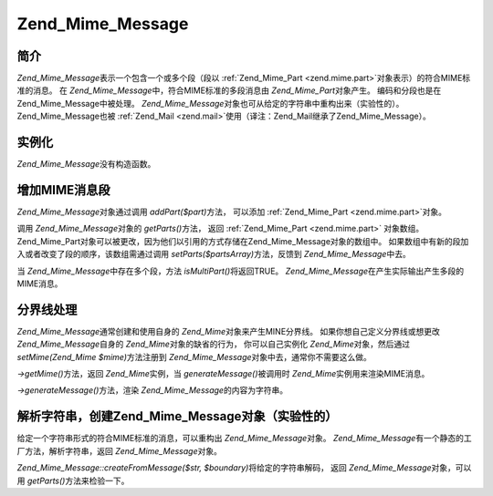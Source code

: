 .. _zend.mime.message:

Zend_Mime_Message
=================

.. _zend.mime.message.introduction:

简介
------

*Zend_Mime_Message*\ 表示一个包含一个或多个段（段以 :ref:`Zend_Mime_Part <zend.mime.part>`\
对象表示）的符合MIME标准的消息。 在 *Zend_Mime_Message*\ 中，符合MIME标准的多段消息由
*Zend_Mime_Part*\ 对象产生。 编码和分段也是在Zend_Mime_Message中被处理。 *Zend_Mime_Message*\
对象也可从给定的字符串中重构出来（实验性的）。 Zend_Mime_Message也被 :ref:`Zend_Mail
<zend.mail>`\ 使用（译注：Zend_Mail继承了Zend_Mime_Message）。

.. _zend.mime.message.instantiation:

实例化
---------

*Zend_Mime_Message*\ 没有构造函数。

.. _zend.mime.message.addparts:

增加MIME消息段
-------------------

*Zend_Mime_Message*\ 对象通过调用 *addPart($part)*\ 方法， 可以添加 :ref:`Zend_Mime_Part
<zend.mime.part>`\ 对象。

调用 *Zend_Mime_Message*\ 对象的 *getParts()*\ 方法， 返回 :ref:`Zend_Mime_Part <zend.mime.part>`
对象数组。
Zend_Mime_Part对象可以被更改，因为他们以引用的方式存储在Zend_Mime_Message对象的数组中。
如果数组中有新的段加入或者改变了段的顺序，该数组需通过调用 *setParts($partsArray)*\
方法，反馈到 *Zend_Mime_Message*\ 中去。

当 *Zend_Mime_Message*\ 中存在多个段，方法 *isMultiPart()*\ 将返回TRUE。 *Zend_Mime_Message*\
在产生实际输出产生多段的MIME消息。

.. _zend.mime.message.bondary:

分界线处理
---------------

*Zend_Mime_Message*\ 通常创建和使用自身的 *Zend_Mime*\ 对象来产生MINE分界线。
如果你想自己定义分界线或想更改 *Zend_Mime_Message*\ 自身的 *Zend_Mime*\
对象的缺省的行为， 你可以自己实例化 *Zend_Mime*\ 对象，然后通过 *setMime(Zend_Mime $mime)*\
方法注册到 *Zend_Mime_Message*\ 对象中去，通常你不需要这么做。

*->getMime()*\ 方法，返回 *Zend_Mime*\ 实例，当 *generateMessage()*\ 被调用时 *Zend_Mime*\
实例用来渲染MIME消息。

*->generateMessage()*\ 方法，渲染 *Zend_Mime_Message*\ 的内容为字符串。

.. _zend.mime.message.parse:

解析字符串，创建Zend_Mime_Message对象（实验性的）
-----------------------------------------------------------------

给定一个字符串形式的符合MIME标准的消息，可以重构出 *Zend_Mime_Message*\ 对象。
*Zend_Mime_Message*\ 有一个静态的工厂方法，解析字符串，返回 *Zend_Mime_Message*\ 对象。

*Zend_Mime_Message::createFromMessage($str, $boundary)*\ 将给定的字符串解码， 返回 *Zend_Mime_Message*\
对象，可以用 *getParts()*\ 方法来检验一下。


